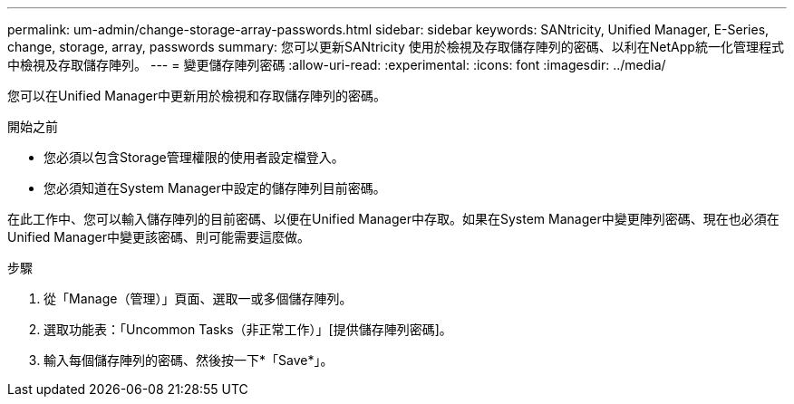 ---
permalink: um-admin/change-storage-array-passwords.html 
sidebar: sidebar 
keywords: SANtricity, Unified Manager, E-Series, change, storage, array, passwords 
summary: 您可以更新SANtricity 使用於檢視及存取儲存陣列的密碼、以利在NetApp統一化管理程式中檢視及存取儲存陣列。 
---
= 變更儲存陣列密碼
:allow-uri-read: 
:experimental: 
:icons: font
:imagesdir: ../media/


[role="lead"]
您可以在Unified Manager中更新用於檢視和存取儲存陣列的密碼。

.開始之前
* 您必須以包含Storage管理權限的使用者設定檔登入。
* 您必須知道在System Manager中設定的儲存陣列目前密碼。


在此工作中、您可以輸入儲存陣列的目前密碼、以便在Unified Manager中存取。如果在System Manager中變更陣列密碼、現在也必須在Unified Manager中變更該密碼、則可能需要這麼做。

.步驟
. 從「Manage（管理）」頁面、選取一或多個儲存陣列。
. 選取功能表：「Uncommon Tasks（非正常工作）」[提供儲存陣列密碼]。
. 輸入每個儲存陣列的密碼、然後按一下*「Save*」。

